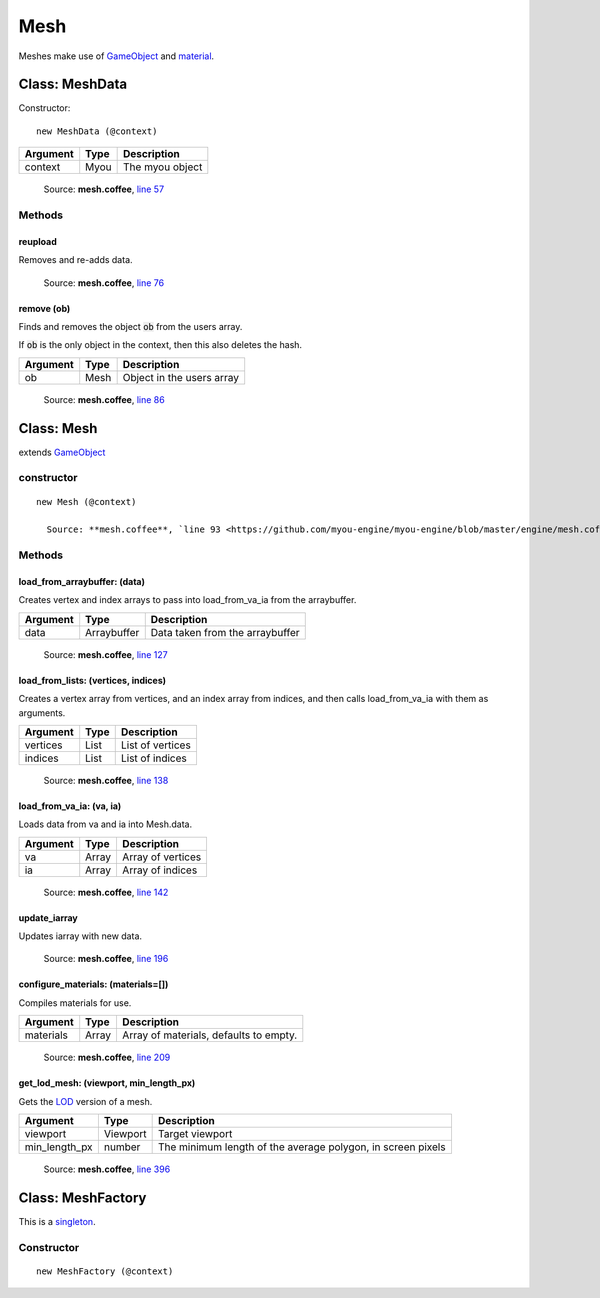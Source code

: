 Mesh
====

.. highlight:: coffeescript

Meshes make use of `GameObject <gameobject.html>`_ and `material <material.html>`_.

===============
Class: MeshData
===============
Constructor:
::

  new MeshData (@context)

+----------+------------+-------------------------------+
|Argument  |Type        |Description                    |
+==========+============+===============================+
|context   |Myou        |The myou object                |
+----------+------------+-------------------------------+

    Source: **mesh.coffee**, `line 57 <https://github.com/myou-engine/myou-engine/blob/master/engine/mesh.coffee#L57>`_

-------
Methods
-------

reupload
^^^^^^^^

Removes and re-adds data.

    Source: **mesh.coffee**, `line 76 <https://github.com/myou-engine/myou-engine/blob/master/engine/mesh.coffee#L76>`_


remove (ob)
^^^^^^^^^^^

Finds and removes the object :code:`ob` from the users array.

If :code:`ob` is the only object in the context, then this also deletes the hash.

+----------+------------+-------------------------------+
|Argument  |Type        |Description                    |
+==========+============+===============================+
|ob        |Mesh        |Object in the users array      |
+----------+------------+-------------------------------+


    Source: **mesh.coffee**, `line 86 <https://github.com/myou-engine/myou-engine/blob/master/engine/mesh.coffee#L86>`_

===========
Class: Mesh
===========

extends `GameObject <gameobject.html>`_

-----------
constructor
-----------

::

  new Mesh (@context)

    Source: **mesh.coffee**, `line 93 <https://github.com/myou-engine/myou-engine/blob/master/engine/mesh.coffee#L93>`_

-------
Methods
-------

load_from_arraybuffer: (data)
^^^^^^^^^^^^^^^^^^^^^^^^^^^^^

Creates vertex and index arrays to pass into load_from_va_ia from the arraybuffer.

+----------+------------+-------------------------------+
|Argument  |Type        |Description                    |
+==========+============+===============================+
|data      |Arraybuffer |Data taken from the arraybuffer|
+----------+------------+-------------------------------+


    Source: **mesh.coffee**, `line 127 <https://github.com/myou-engine/myou-engine/blob/master/engine/mesh.coffee#L127>`_


load_from_lists: (vertices, indices)
^^^^^^^^^^^^^^^^^^^^^^^^^^^^^^^^^^^^

Creates a vertex array from vertices, and an index array from indices, and then calls load_from_va_ia with them as arguments.

+----------+------------+-------------------------------+
|Argument  |Type        |Description                    |
+==========+============+===============================+
|vertices  |List        |List of vertices               |
+----------+------------+-------------------------------+
|indices   |List        |List of indices                |
+----------+------------+-------------------------------+

    Source: **mesh.coffee**, `line 138 <https://github.com/myou-engine/myou-engine/blob/master/engine/mesh.coffee#L138>`_


load_from_va_ia: (va, ia)
^^^^^^^^^^^^^^^^^^^^^^^^^

Loads data from va and ia into Mesh.data.

+----------+------------+-------------------------------+
|Argument  |Type        |Description                    |
+==========+============+===============================+
|va        |Array       |Array of vertices              |
+----------+------------+-------------------------------+
|ia        |Array       |Array of indices               |
+----------+------------+-------------------------------+

    Source: **mesh.coffee**, `line 142 <https://github.com/myou-engine/myou-engine/blob/master/engine/mesh.coffee#L142>`_


update_iarray
^^^^^^^^^^^^^

Updates iarray with new data.

    Source: **mesh.coffee**, `line 196 <https://github.com/myou-engine/myou-engine/blob/master/engine/mesh.coffee#L196>`_


configure_materials: (materials=[])
^^^^^^^^^^^^^^^^^^^^^^^^^^^^^^^^^^^

Compiles materials for use.

+----------+------------+-------------------------------+
|Argument  |Type        |Description                    |
+==========+============+===============================+
|materials |Array       |Array of materials,            |
|          |            |defaults to empty.             |
+----------+------------+-------------------------------+


    Source: **mesh.coffee**, `line 209 <https://github.com/myou-engine/myou-engine/blob/master/engine/mesh.coffee#L209>`_


get_lod_mesh: (viewport, min_length_px)
^^^^^^^^^^^^^^^^^^^^^^^^^^^^^^^^^^^^^^^

Gets the `LOD <https://en.wikipedia.org/wiki/Level_of_detail>`_ version of a mesh.

+---------------+----------+-------------------------------------------------------------+
| Argument      | Type     |                         Description                         |
+===============+==========+=============================================================+
| viewport      | Viewport | Target viewport                                             |
+---------------+----------+-------------------------------------------------------------+
| min_length_px | number   | The minimum length of the average polygon, in screen pixels |
+---------------+----------+-------------------------------------------------------------+


    Source: **mesh.coffee**, `line 396 <https://github.com/myou-engine/myou-engine/blob/master/engine/mesh.coffee#L93>`_

==================
Class: MeshFactory
==================

This is a `singleton <https://en.wikipedia.org/wiki/Singleton_pattern>`_.

-----------
Constructor
-----------

::

  new MeshFactory (@context)
